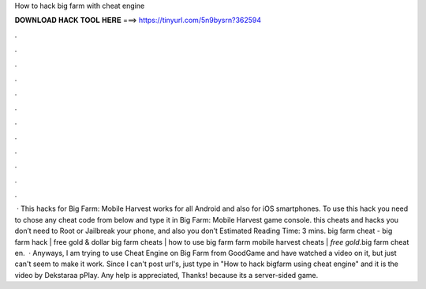 How to hack big farm with cheat engine

𝐃𝐎𝐖𝐍𝐋𝐎𝐀𝐃 𝐇𝐀𝐂𝐊 𝐓𝐎𝐎𝐋 𝐇𝐄𝐑𝐄 ===> https://tinyurl.com/5n9bysrn?362594

.

.

.

.

.

.

.

.

.

.

.

.

 · This hacks for Big Farm: Mobile Harvest works for all Android and also for iOS smartphones. To use this hack you need to chose any cheat code from below and type it in Big Farm: Mobile Harvest game console. this cheats and hacks you don’t need to Root or Jailbreak your phone, and also you don’t Estimated Reading Time: 3 mins. big farm cheat - big farm hack | free gold & dollar big farm cheats | how to use big farm  farm mobile harvest cheats | *free gold*.big farm cheat en.  · Anyways, I am trying to use Cheat Engine on Big Farm from GoodGame and have watched a video on it, but just can't seem to make it work. Since I can't post url's, just type in "How to hack bigfarm using cheat engine" and it is the video by Dekstaraa pPlay. Any help is appreciated, Thanks! because its a server-sided game.
